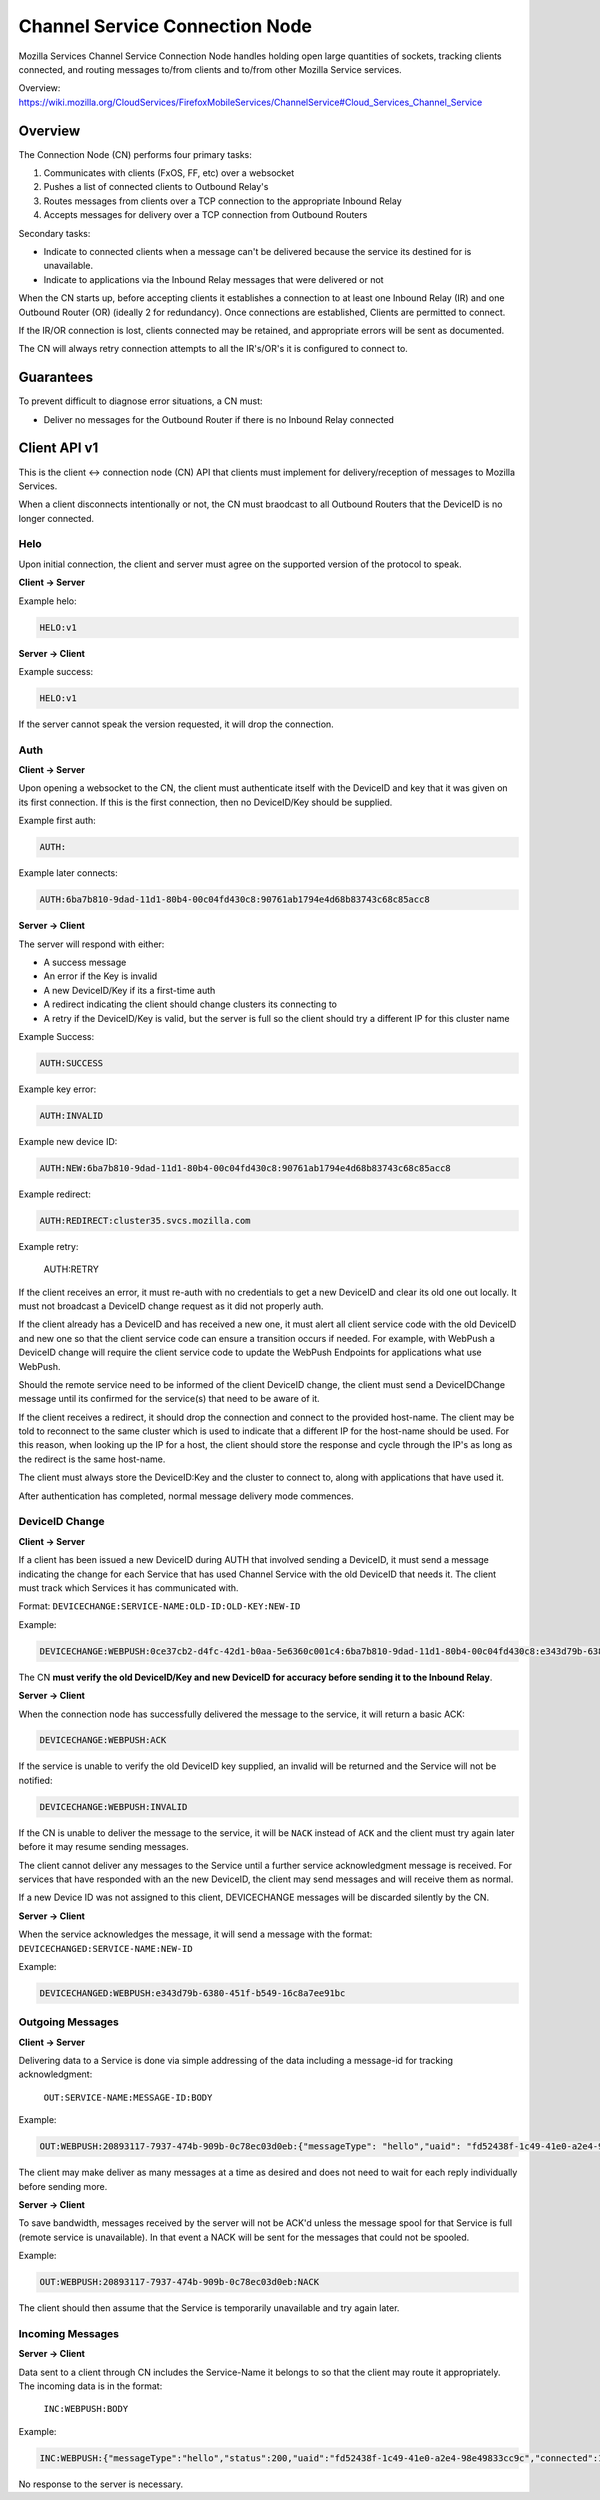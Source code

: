 ===============================
Channel Service Connection Node
===============================

Mozilla Services Channel Service Connection Node handles holding open large
quantities of sockets, tracking clients connected, and routing messages
to/from clients and to/from other Mozilla Service services.

Overview: https://wiki.mozilla.org/CloudServices/FirefoxMobileServices/ChannelService#Cloud_Services_Channel_Service

Overview
========

The Connection Node (CN) performs four primary tasks:

1. Communicates with clients (FxOS, FF, etc) over a websocket
2. Pushes a list of connected clients to Outbound Relay's
3. Routes messages from clients over a TCP connection to the appropriate Inbound Relay
4. Accepts messages for delivery over a TCP connection from Outbound Routers

Secondary tasks:

* Indicate to connected clients when a message can't be delivered because the
  service its destined for is unavailable.
* Indicate to applications via the Inbound Relay messages that were delivered or not

When the CN starts up, before accepting clients it establishes a
connection to at least one Inbound Relay (IR) and one Outbound Router
(OR) (ideally 2 for redundancy). Once connections are established,
Clients are permitted to connect.

If the IR/OR connection is lost, clients connected may be retained, and
appropriate errors will be sent as documented.

The CN will always retry connection attempts to all the IR's/OR's it is configured
to connect to.

Guarantees
==========

To prevent difficult to diagnose error situations, a CN must:

* Deliver no messages for the Outbound Router if there is no Inbound Relay
  connected

Client API v1
=============

This is the client <-> connection node (CN) API that clients must implement for
delivery/reception of messages to Mozilla Services.

When a client disconnects intentionally or not, the CN must braodcast to all
Outbound Routers that the DeviceID is no longer connected.

Helo
----

Upon initial connection, the client and server must agree on the supported version of
the protocol to speak.

**Client -> Server**

Example helo:

.. code-block:: txt

	HELO:v1

**Server -> Client**

Example success:

.. code-block:: txt

	HELO:v1

If the server cannot speak the version requested, it will drop the connection.


Auth
----

**Client -> Server**

Upon opening a websocket to the CN, the client must authenticate itself with the DeviceID
and key that it was given on its first connection. If this is the first connection, then
no DeviceID/Key should be supplied.

Example first auth:

.. code-block:: txt

	AUTH:

Example later connects:

.. code-block:: txt

	AUTH:6ba7b810-9dad-11d1-80b4-00c04fd430c8:90761ab1794e4d68b83743c68c85acc8

**Server -> Client**

The server will respond with either:

* A success message
* An error if the Key is invalid
* A new DeviceID/Key if its a first-time auth
* A redirect indicating the client should change clusters its connecting to
* A retry if the DeviceID/Key is valid, but the server is full so the client should
  try a different IP for this cluster name

Example Success:

.. code-block:: txt

	AUTH:SUCCESS

Example key error:

.. code-block:: txt

	AUTH:INVALID

Example new device ID:

.. code-block:: txt

	AUTH:NEW:6ba7b810-9dad-11d1-80b4-00c04fd430c8:90761ab1794e4d68b83743c68c85acc8

Example redirect:

.. code-block:: txt

    AUTH:REDIRECT:cluster35.svcs.mozilla.com

Example retry:

    AUTH:RETRY

If the client receives an error, it must re-auth with no credentials to
get a new DeviceID and clear its old one out locally. It must not
broadcast a DeviceID change request as it did not properly auth.

If the client already has a DeviceID and has received a new one, it must alert
all client service code with the old DeviceID and new one so that the client
service code can ensure a transition occurs if needed. For example, with WebPush
a DeviceID change will require the client service code to update the WebPush
Endpoints for applications what use WebPush.

Should the remote service need to be informed of the client DeviceID change, the
client must send a DeviceIDChange message until its confirmed for the service(s)
that need to be aware of it.

If the client receives a redirect, it should drop the connection and connect to
the provided host-name. The client may be told to reconnect to the same cluster
which is used to indicate that a different IP for the host-name should be used.
For this reason, when looking up the IP for a host, the client should store
the response and cycle through the IP's as long as the redirect is the same
host-name.

The client must always store the DeviceID:Key and the cluster to
connect to, along with applications that have used it.

After authentication has completed, normal message delivery mode commences.

DeviceID Change
---------------

**Client -> Server**

If a client has been issued a new DeviceID during AUTH that involved sending a
DeviceID, it must send a message indicating the change for each Service that
has used Channel Service with the old DeviceID that needs it. The client must
track which Services it has communicated with.

Format: ``DEVICECHANGE:SERVICE-NAME:OLD-ID:OLD-KEY:NEW-ID``

Example:

.. code-block:: txt

	DEVICECHANGE:WEBPUSH:0ce37cb2-d4fc-42d1-b0aa-5e6360c001c4:6ba7b810-9dad-11d1-80b4-00c04fd430c8:e343d79b-6380-451f-b549-16c8a7ee91bc

The CN **must verify the old DeviceID/Key and new DeviceID for accuracy before
sending it to the Inbound Relay**.


**Server -> Client**

When the connection node has successfully delivered the message to the
service, it will return a basic ACK:

.. code-block:: txt

	DEVICECHANGE:WEBPUSH:ACK

If the service is unable to verify the old DeviceID key supplied, an invalid will
be returned and the Service will not be notified:

.. code-block:: TXT

    DEVICECHANGE:WEBPUSH:INVALID

If the CN is unable to deliver the message to the service, it will be ``NACK``
instead of ``ACK`` and the client must try again later before it may resume
sending messages.

The client cannot deliver any messages to the Service until a further service
acknowledgment message is received. For services that have responded with an
the new DeviceID, the client may send messages and will receive them as normal.

If a new Device ID was not assigned to this client, DEVICECHANGE messages will
be discarded silently by the CN.

**Server -> Client**

When the service acknowledges the message, it will send a message with the
format: ``DEVICECHANGED:SERVICE-NAME:NEW-ID``

Example:

.. code-block:: txt

	DEVICECHANGED:WEBPUSH:e343d79b-6380-451f-b549-16c8a7ee91bc


Outgoing Messages
-----------------

**Client -> Server**

Delivering data to a Service is done via simple addressing of the data
including a message-id for tracking acknowledgment:
 ``OUT:SERVICE-NAME:MESSAGE-ID:BODY``

Example:

.. code-block:: txt

	OUT:WEBPUSH:20893117-7937-474b-909b-0c78ec03d0eb:{"messageType": "hello","uaid": "fd52438f-1c49-41e0-a2e4-98e49833cc9c","channelIDs":[]}

The client may make deliver as many messages at a time as desired and does not
need to wait for each reply individually before sending more.

**Server -> Client**

To save bandwidth, messages received by the server will not be ACK'd unless
the message spool for that Service is full (remote service is unavailable). In
that event a NACK will be sent for the messages that could not be spooled.

Example:

.. code-block:: txt

	OUT:WEBPUSH:20893117-7937-474b-909b-0c78ec03d0eb:NACK

The client should then assume that the Service is temporarily unavailable and
try again later.


Incoming Messages
-----------------

**Server -> Client**

Data sent to a client through CN includes the Service-Name it belongs to so
that the client may route it appropriately. The incoming data is in the format:
 ``INC:WEBPUSH:BODY``

Example:

.. code-block:: txt

	INC:WEBPUSH:{"messageType":"hello","status":200,"uaid":"fd52438f-1c49-41e0-a2e4-98e49833cc9c","connected":1399049780}

No response to the server is necessary.
